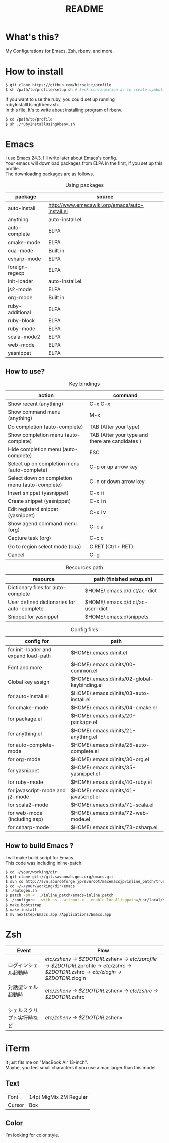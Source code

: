 #+TITLE: README
#+TEXT:                                           Create:      2013-09-16
#+TEXT:                                           Last Update: 2014-02-15
#+STARTUP: showall
#+OPTIONS: \n:t

* What's this?

My Configurations for Emacs, Zsh, rbenv, and more.

* How to install
#+BEGIN_SRC sh
$ git clone https://github.com/hiroakit/profile
$ sh /path/to/profile/setup.sh # Seek confirmation as to create symbolic link on $HOME
#+END_SRC
If you want to use the ruby, you could set up running rubyInstallUsingRbenv.sh.
In this file, It's to write about installing program of rbenv.
#+BEGIN_SRC sh
$ cd /path/to/profile
$ sh ./rubyInstallUsingRbenv.sh
#+END_SRC

* Emacs

I use Emacs 24.3. I'll write later about Emacs's config.
Your emacs will download packages from ELPA in the first, if you set up this profile. 
The downloading packages are as follows.

#+CAPTION: Using packages
| package         | source                                         |
|-----------------+------------------------------------------------|
| auto-install    | http://www.emacswiki.org/emacs/auto-install.el |
| anything        | auto-install.el                                |
| auto-complete   | ELPA                                           |
| cmake-mode      | ELPA                                           |
| cua-mode        | Built in                                       |
| csharp-mode     | ELPA                                           |
| foreign-regexp  | ELPA                                           |
| init-loader     | auto-install.el                                |
| js2-mode        | ELPA                                           |
| org-mode        | Built in                                       |
| ruby-additional | ELPA                                           |
| ruby-block      | ELPA                                           |
| ruby-mode       | ELPA                                           |
| scala-mode2     | ELPA                                           |
| web-mode        | ELPA                                           |
| yasnippet       | ELPA                                           |
 
** How to use?

#+CAPTION: Key bindings
| action                                         | command                                         |
|------------------------------------------------+-------------------------------------------------|
| Show recent (anything)                         | C-x C-x                                         |
| Show command menu (anything)                   | M-x                                             |
| Do completion (auto-complete)                  | TAB (After your type)                           |
| Show completion menu (auto-complete)           | TAB (After your type and there are candidates ) |
| Hide completion menu (auto-complete)           | ESC                                             |
| Select up on completion menu (auto-complete)   | C-p or up arrow key                             |
| Select down on completion menu (auto-complete) | C-n or down arrow key                           |
| Insert snippet (yasnippet)                     | C-x i i                                         |
| Create snippet (yasnippet)                     | C-x i n                                         |
| Edit registerd snippet (yasnippet)             | C-x i v                                         |
| Show agend command menu (org)                  | C-c a                                           |
| Capture task (org)                             | C-c c                                           |
| Go to region select mode (cua)                 | C RET  (Ctrl + RET)                             |
| Cancel                                         | C-g                                             |

#+CAPTION: Resources path
| resource                                    | path (finished setup.sh)         |
|---------------------------------------------+----------------------------------|
| Dictionary files for auto-complete          | $HOME/.emacs.d/dict/ac-dict      |
| User defined dictionaries for auto-complete | $HOME/.emacs.d/dict/ac-user-dict |
| Snippet for yasnippet                       | $HOME/.emacs.d/snippets          |

#+CAPTION: Config files
| config for                                  | path                                         |
|---------------------------------------------+----------------------------------------------|
| for init-loader and expand load-path        | $HOME/.emacs.d/init.el                       |
| Font and more                               | $HOME/.emacs.d/inits/00-common.el            |
| Global key assign                           | $HOME/.emacs.d/inits/02-global-keybinding.el |
| for auto-install.el                         | $HOME/.emacs.d/inits/03-auto-install.el      |
| for cmake-mode                              | $HOME/.emacs.d/inits/04-cmake.el             |
| for package.el                              | $HOME/.emacs.d/inits/20-package.el           |
| for anything.el                             | $HOME/.emacs.d/inits/21-anything.el          |
| for auto-complete-mode                      | $HOME/.emacs.d/inits/25-auto-complete.el     |
| for org-mode                                | $HOME/.emacs.d/inits/30-org.el               |
| for yasnippet                               | $HOME/.emacs.d/inits/35-yasnippet.el         |
| for ruby-mode                               | $HOME/.emacs.d/inits/40-ruby.el              |
| for javascript-mode and j2-mode             | $HOME/.emacs.d/inits/41-javascript.el        |
| for scala2-mode                             | $HOME/.emacs.d/inits/71-scala.el             |
| for web-mode (including asp)                | $HOME/.emacs.d/inits/72-web-mode.el          |
| for csharp-mode                             | $HOME/.emacs.d/inits/73-csharp.el                               |

** How to build Emacs ?
I will make build script for Emacs.
This code was including inline-patch.
#+BEGIN_SRC sh
$ cd ~/your/working/dir
$ git clone git://git.savannah.gnu.org/emacs.git
$ svn co http://svn.sourceforge.jp/svnroot/macemacsjp/inline_patch/trunk inline_patch
$ cd ~/~/your/working/dir/emacs
$ ./autogen.sh 
$ patch -p0 < ../inline_patch/emacs-inline.patch
$ ./configure --with-ns --without-x --enable-locallisppath=/usr/local/share/emacs/site-lisp <-- may need --without-selinux option
$ make bootstrap
$ make install
$ mv nextstep/Emacs.app /Applications/Emacs.app
#+END_SRC
* Zsh

|-----------------------------+--------------------------------------------------------------------------------------------------------------------------------------------|
| Event                       | Flow                                                                                                                                       |
|-----------------------------+--------------------------------------------------------------------------------------------------------------------------------------------|
| ログインシェル起動時        | /etc/zshenv -> $ZDOTDIR/.zshenv -> /etc/zprofile -> $ZDOTDIR/.zprofile -> /etc/zshrc -> $ZDOTDIR/.zshrc -> /etc/zlogin -> $ZDOTDIR/.zlogin |
| 対話型シェル起動時 　　　　 | /etc/zshenv -> $ZDOTDIR/.zshenv -> /etc/zshrc -> $ZDOTDIR/.zshrc                                                                           |
| シェルスクリプト実行時など  | /etc/zshenv -> $ZDOTDIR/.zshenv                                                                                                            |
|-----------------------------+--------------------------------------------------------------------------------------------------------------------------------------------|

* iTerm

It just fits me on "MacBook Air 13-inch". 
Maybe, you feel small characters if you use a mac larger than this model.

** Text

| Font           | 14pt MigMix 2M Regular |
| Cursor         | Box                    |

** Color

I'm looking for color style.

